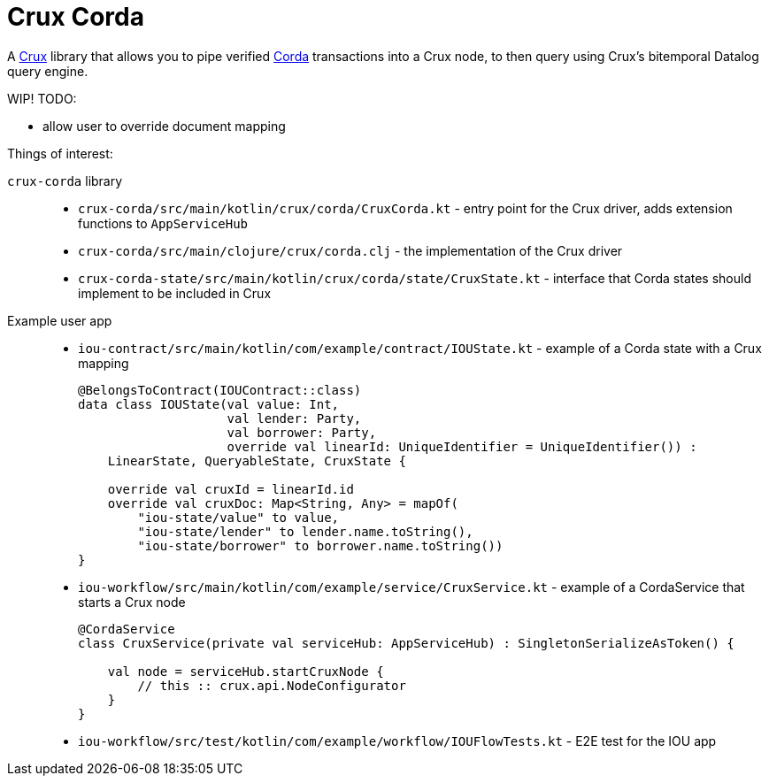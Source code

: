 = Crux Corda

A https://opencrux.com[Crux] library that allows you to pipe verified https://www.corda.net/[Corda] transactions into a Crux node, to then query using Crux's bitemporal Datalog query engine.

WIP! TODO:

* allow user to override document mapping

Things of interest:

`crux-corda` library::

* `crux-corda/src/main/kotlin/crux/corda/CruxCorda.kt` - entry point for the Crux driver, adds extension functions to `AppServiceHub`
* `crux-corda/src/main/clojure/crux/corda.clj` - the implementation of the Crux driver
* `crux-corda-state/src/main/kotlin/crux/corda/state/CruxState.kt` - interface that Corda states should implement to be included in Crux

Example user app::

* `iou-contract/src/main/kotlin/com/example/contract/IOUState.kt` - example of a Corda state with a Crux mapping
+
[source,kotlin]
----
@BelongsToContract(IOUContract::class)
data class IOUState(val value: Int,
                    val lender: Party,
                    val borrower: Party,
                    override val linearId: UniqueIdentifier = UniqueIdentifier()) :
    LinearState, QueryableState, CruxState {

    override val cruxId = linearId.id
    override val cruxDoc: Map<String, Any> = mapOf(
        "iou-state/value" to value,
        "iou-state/lender" to lender.name.toString(),
        "iou-state/borrower" to borrower.name.toString())
}
----
* `iou-workflow/src/main/kotlin/com/example/service/CruxService.kt` - example of a CordaService that starts a Crux node
+
[source,kotlin]
----
@CordaService
class CruxService(private val serviceHub: AppServiceHub) : SingletonSerializeAsToken() {

    val node = serviceHub.startCruxNode {
        // this :: crux.api.NodeConfigurator
    }
}
----
* `iou-workflow/src/test/kotlin/com/example/workflow/IOUFlowTests.kt` - E2E test for the IOU app
